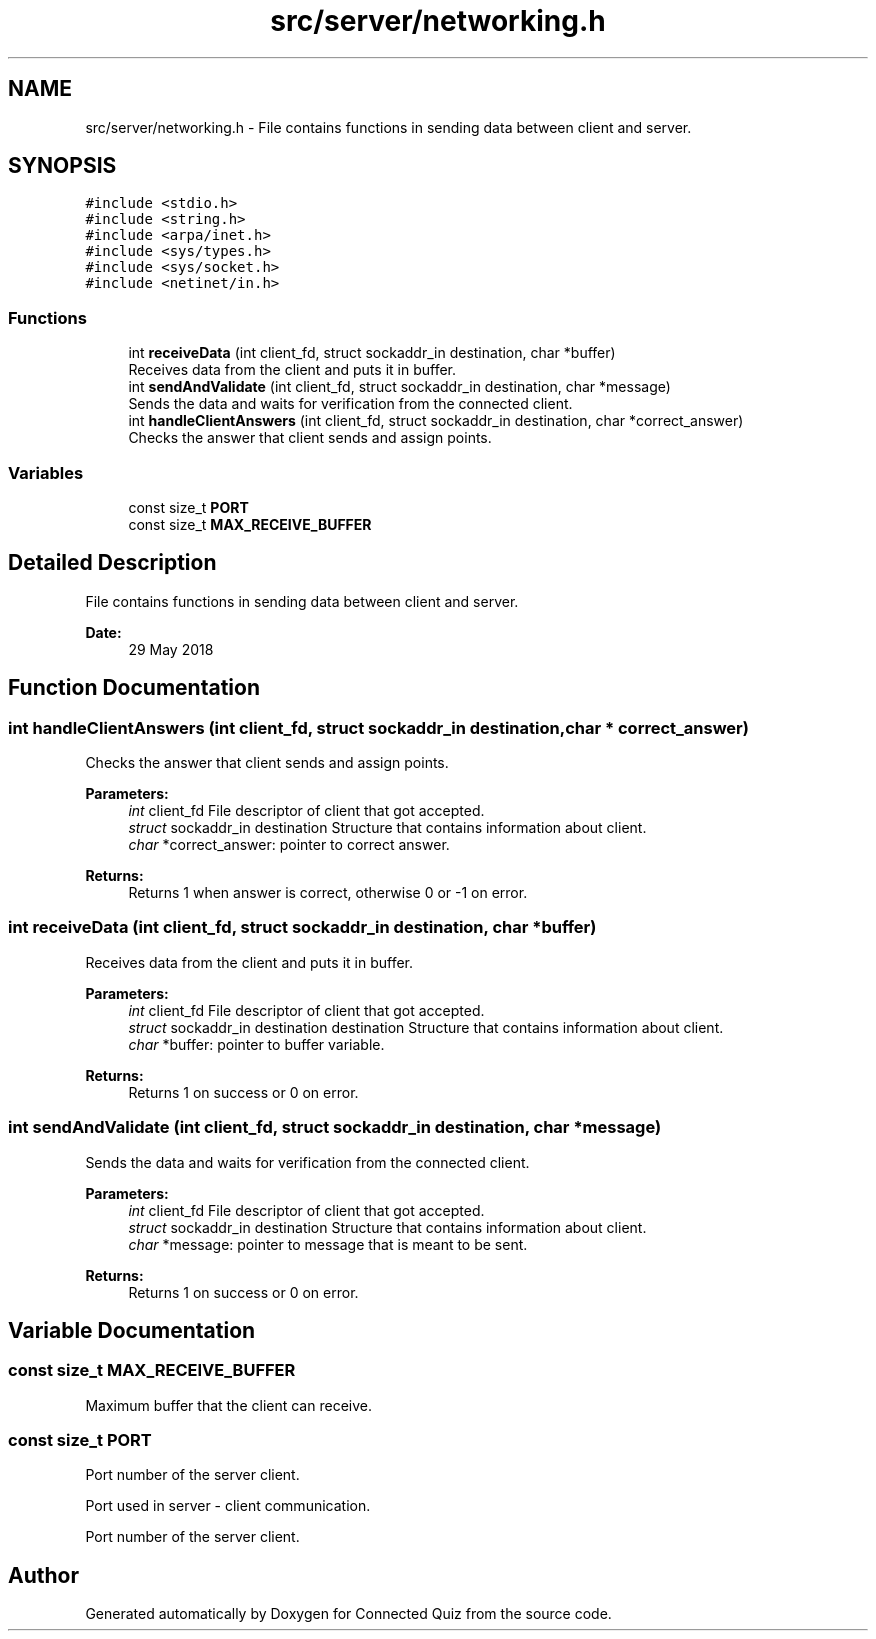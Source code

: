 .TH "src/server/networking.h" 3 "Thu Jun 14 2018" "Connected Quiz" \" -*- nroff -*-
.ad l
.nh
.SH NAME
src/server/networking.h \- File contains functions in sending data between client and server\&.  

.SH SYNOPSIS
.br
.PP
\fC#include <stdio\&.h>\fP
.br
\fC#include <string\&.h>\fP
.br
\fC#include <arpa/inet\&.h>\fP
.br
\fC#include <sys/types\&.h>\fP
.br
\fC#include <sys/socket\&.h>\fP
.br
\fC#include <netinet/in\&.h>\fP
.br

.SS "Functions"

.in +1c
.ti -1c
.RI "int \fBreceiveData\fP (int client_fd, struct sockaddr_in destination, char *buffer)"
.br
.RI "Receives data from the client and puts it in buffer\&. "
.ti -1c
.RI "int \fBsendAndValidate\fP (int client_fd, struct sockaddr_in destination, char *message)"
.br
.RI "Sends the data and waits for verification from the connected client\&. "
.ti -1c
.RI "int \fBhandleClientAnswers\fP (int client_fd, struct sockaddr_in destination, char *correct_answer)"
.br
.RI "Checks the answer that client sends and assign points\&. "
.in -1c
.SS "Variables"

.in +1c
.ti -1c
.RI "const size_t \fBPORT\fP"
.br
.ti -1c
.RI "const size_t \fBMAX_RECEIVE_BUFFER\fP"
.br
.in -1c
.SH "Detailed Description"
.PP 
File contains functions in sending data between client and server\&. 


.PP
\fBDate:\fP
.RS 4
29 May 2018 
.RE
.PP

.SH "Function Documentation"
.PP 
.SS "int handleClientAnswers (int client_fd, struct sockaddr_in destination, char * correct_answer)"

.PP
Checks the answer that client sends and assign points\&. 
.PP
\fBParameters:\fP
.RS 4
\fIint\fP client_fd File descriptor of client that got accepted\&. 
.br
\fIstruct\fP sockaddr_in destination Structure that contains information about client\&. 
.br
\fIchar\fP *correct_answer: pointer to correct answer\&. 
.RE
.PP
\fBReturns:\fP
.RS 4
Returns 1 when answer is correct, otherwise 0 or -1 on error\&. 
.RE
.PP

.SS "int receiveData (int client_fd, struct sockaddr_in destination, char * buffer)"

.PP
Receives data from the client and puts it in buffer\&. 
.PP
\fBParameters:\fP
.RS 4
\fIint\fP client_fd File descriptor of client that got accepted\&. 
.br
\fIstruct\fP sockaddr_in destination destination Structure that contains information about client\&. 
.br
\fIchar\fP *buffer: pointer to buffer variable\&. 
.RE
.PP
\fBReturns:\fP
.RS 4
Returns 1 on success or 0 on error\&. 
.RE
.PP

.SS "int sendAndValidate (int client_fd, struct sockaddr_in destination, char * message)"

.PP
Sends the data and waits for verification from the connected client\&. 
.PP
\fBParameters:\fP
.RS 4
\fIint\fP client_fd File descriptor of client that got accepted\&. 
.br
\fIstruct\fP sockaddr_in destination Structure that contains information about client\&. 
.br
\fIchar\fP *message: pointer to message that is meant to be sent\&. 
.RE
.PP
\fBReturns:\fP
.RS 4
Returns 1 on success or 0 on error\&. 
.RE
.PP

.SH "Variable Documentation"
.PP 
.SS "const size_t MAX_RECEIVE_BUFFER"
Maximum buffer that the client can receive\&. 
.SS "const size_t PORT"
Port number of the server client\&.
.PP
Port used in server - client communication\&.
.PP
Port number of the server client\&. 
.SH "Author"
.PP 
Generated automatically by Doxygen for Connected Quiz from the source code\&.
